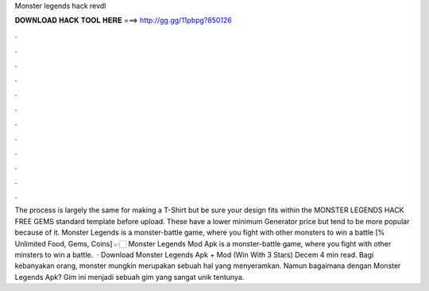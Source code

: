 Monster legends hack revdl

𝐃𝐎𝐖𝐍𝐋𝐎𝐀𝐃 𝐇𝐀𝐂𝐊 𝐓𝐎𝐎𝐋 𝐇𝐄𝐑𝐄 ===> http://gg.gg/11pbpg?850126

.

.

.

.

.

.

.

.

.

.

.

.

The process is largely the same for making a T-Shirt but be sure your design fits within the MONSTER LEGENDS HACK FREE GEMS standard template before upload. These have a lower minimum Generator price but tend to be more popular because of it. Monster Legends is a monster-battle game, where you fight with other monsters to win a battle [% Unlimited Food, Gems, Coins] 👉🏻 Monster Legends Mod Apk is a monster-battle game, where you fight with other minsters to win a battle.  · Download Monster Legends Apk + Mod (Win With 3 Stars) Decem 4 min read. Bagi kebanyakan orang, monster mungkin merupakan sebuah hal yang menyeramkan. Namun bagaimana dengan Monster Legends Apk? Gim ini menjadi sebuah gim yang sangat unik tentunya.